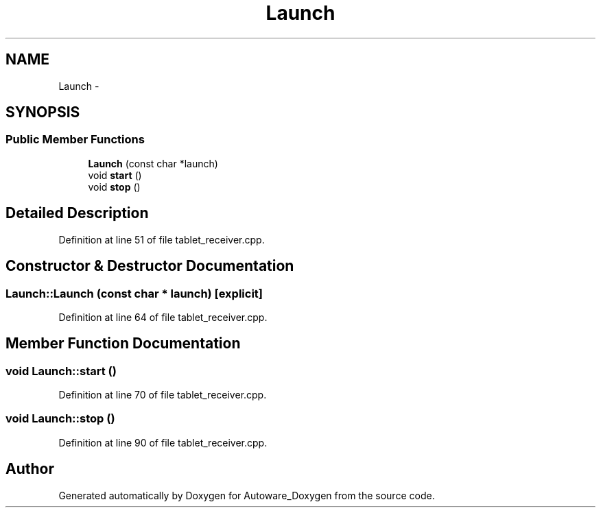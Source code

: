 .TH "Launch" 3 "Fri May 22 2020" "Autoware_Doxygen" \" -*- nroff -*-
.ad l
.nh
.SH NAME
Launch \- 
.SH SYNOPSIS
.br
.PP
.SS "Public Member Functions"

.in +1c
.ti -1c
.RI "\fBLaunch\fP (const char *launch)"
.br
.ti -1c
.RI "void \fBstart\fP ()"
.br
.ti -1c
.RI "void \fBstop\fP ()"
.br
.in -1c
.SH "Detailed Description"
.PP 
Definition at line 51 of file tablet_receiver\&.cpp\&.
.SH "Constructor & Destructor Documentation"
.PP 
.SS "Launch::Launch (const char * launch)\fC [explicit]\fP"

.PP
Definition at line 64 of file tablet_receiver\&.cpp\&.
.SH "Member Function Documentation"
.PP 
.SS "void Launch::start ()"

.PP
Definition at line 70 of file tablet_receiver\&.cpp\&.
.SS "void Launch::stop ()"

.PP
Definition at line 90 of file tablet_receiver\&.cpp\&.

.SH "Author"
.PP 
Generated automatically by Doxygen for Autoware_Doxygen from the source code\&.
